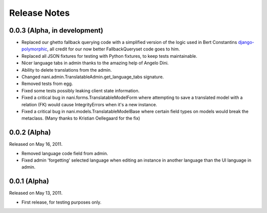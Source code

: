 #############
Release Notes
#############


.. release-0.0.3

*****************************
0.0.3 (Alpha, in development)
*****************************

* Replaced our ghetto fallback querying code with a simplified version of the
  logic used in Bert Constantins `django-polymorphic`_, all credit for our now
  better FallbackQueryset code goes to him.
* Replaced all JSON fixtures for testing with Python fixtures, to keep tests
  maintainable.
* Nicer language tabs in admin thanks to the amazing help of Angelo Dini.
* Ability to delete translations from the admin.
* Changed nani.admin.TranslatableAdmin.get_language_tabs signature.
* Removed tests from egg.
* Fixed some tests possibly leaking client state information.
* Fixed a critical bug in nani.forms.TranslatableModelForm where attempting to
  save a translated model with a relation (FK) would cause IntegrityErrors when
  it's a new instance.
* Fixed a critical bug in nani.models.TranslatableModelBase where certain field
  types on models would break the metaclass. (Many thanks to Kristian
  Oellegaard for the fix) 


.. release-0.0.2

*************
0.0.2 (Alpha)
*************

Released on May 16, 2011.

* Removed language code field from admin.
* Fixed admin 'forgetting' selected language when editing an instance in another
  language than the UI language in admin.


.. release-0.0.1

*************
0.0.1 (Alpha)
*************

Released on May 13, 2011.

* First release, for testing purposes only.


.. _django-polymorphic: https://github.com/bconstantin/django_polymorphic
